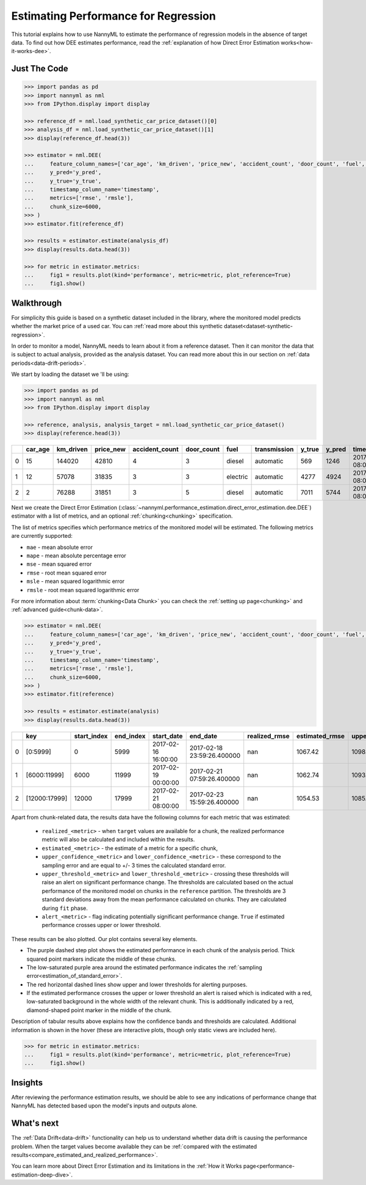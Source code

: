 .. _regression-performance-estimation:

========================================================================================
Estimating Performance for Regression
========================================================================================

This tutorial explains how to use NannyML to estimate the performance of regression
models in the absence of target data. To find out how DEE estimates performance,
read the :ref:`explanation of how Direct Error Estimation works<how-it-works-dee>`.

.. TODO: Add reference link.


.. _performance-estimation-regression-just-the-code:

Just The Code
----------------

.. code-block:: python

    >>> import pandas as pd
    >>> import nannyml as nml
    >>> from IPython.display import display

    >>> reference_df = nml.load_synthetic_car_price_dataset()[0]
    >>> analysis_df = nml.load_synthetic_car_price_dataset()[1]
    >>> display(reference_df.head(3))

    >>> estimator = nml.DEE(
    ...     feature_column_names=['car_age', 'km_driven', 'price_new', 'accident_count', 'door_count', 'fuel', 'transmission'],
    ...     y_pred='y_pred',
    ...     y_true='y_true',
    ...     timestamp_column_name='timestamp',
    ...     metrics=['rmse', 'rmsle'],
    ...     chunk_size=6000,
    >>> )
    >>> estimator.fit(reference_df)

    >>> results = estimator.estimate(analysis_df)
    >>> display(results.data.head(3))

    >>> for metric in estimator.metrics:
    ...     fig1 = results.plot(kind='performance', metric=metric, plot_reference=True)
    ...     fig1.show()


Walkthrough
--------------

For simplicity this guide is based on a synthetic dataset included in the library, where the monitored model predicts
whether the market price of a used car. You can :ref:`read more about this synthetic dataset<dataset-synthetic-regression>`.

In order to monitor a model, NannyML needs to learn about it from a reference dataset.
Then it can monitor the data that is subject to actual analysis, provided as the analysis dataset.
You can read more about this in our section on :ref:`data periods<data-drift-periods>`.

We start by loading the dataset we 'll be using:

.. code-block:: python

    >>> import pandas as pd
    >>> import nannyml as nml
    >>> from IPython.display import display

    >>> reference, analysis, analysis_target = nml.load_synthetic_car_price_dataset()
    >>> display(reference.head(3))

+----+-----------+-------------+-------------+------------------+--------------+----------+----------------+----------+----------+-------------------------+
|    |   car_age |   km_driven |   price_new |   accident_count |   door_count | fuel     | transmission   |   y_true |   y_pred | timestamp               |
+====+===========+=============+=============+==================+==============+==========+================+==========+==========+=========================+
|  0 |        15 |      144020 |       42810 |                4 |            3 | diesel   | automatic      |      569 |     1246 | 2017-01-24 08:00:00.000 |
+----+-----------+-------------+-------------+------------------+--------------+----------+----------------+----------+----------+-------------------------+
|  1 |        12 |       57078 |       31835 |                3 |            3 | electric | automatic      |     4277 |     4924 | 2017-01-24 08:00:33.600 |
+----+-----------+-------------+-------------+------------------+--------------+----------+----------------+----------+----------+-------------------------+
|  2 |         2 |       76288 |       31851 |                3 |            5 | diesel   | automatic      |     7011 |     5744 | 2017-01-24 08:01:07.200 |
+----+-----------+-------------+-------------+------------------+--------------+----------+----------------+----------+----------+-------------------------+

Next we create the Direct Error Estimation
(:class:`~nannyml.performance_estimation.direct_error_estimation.dee.DEE`)
estimator with a list of metrics, and an optional
:ref:`chunking<chunking>` specification.

The list of metrics specifies which performance metrics of the monitored model will be estimated.
The following metrics are currently supported:

- ``mae`` - mean absolute error
- ``mape`` - mean absolute percentage error
- ``mse`` - mean squared error
- ``rmse`` - root mean squared error
- ``msle`` - mean squared logarithmic error
- ``rmsle`` - root mean squared logarithmic error


For more information about :term:`chunking<Data Chunk>` you can check the :ref:`setting up page<chunking>` and :ref:`advanced guide<chunk-data>`.

.. code-block:: python

    >>> estimator = nml.DEE(
    ...     feature_column_names=['car_age', 'km_driven', 'price_new', 'accident_count', 'door_count', 'fuel', 'transmission'],
    ...     y_pred='y_pred',
    ...     y_true='y_true',
    ...     timestamp_column_name='timestamp',
    ...     metrics=['rmse', 'rmsle'],
    ...     chunk_size=6000,
    >>> )
    >>> estimator.fit(reference)

    >>> results = estimator.estimate(analysis)
    >>> display(results.data.head(3))


+----+---------------+---------------+-------------+---------------------+----------------------------+-----------------+------------------+-------------------------+-------------------------+-----------------------+------------------------+------------------------+--------------+------------------+-------------------+--------------------------+--------------------------+------------------------+-------------------------+-------------------------+---------------+
|    | key           |   start_index |   end_index | start_date          | end_date                   |   realized_rmse |   estimated_rmse |   upper_confidence_rmse |   lower_confidence_rmse |   sampling_error_rmse |   upper_threshold_rmse |   lower_threshold_rmse | alert_rmse   |   realized_rmsle |   estimated_rmsle |   upper_confidence_rmsle |   lower_confidence_rmsle |   sampling_error_rmsle |   upper_threshold_rmsle |   lower_threshold_rmsle | alert_rmsle   |
+====+===============+===============+=============+=====================+============================+=================+==================+=========================+=========================+=======================+========================+========================+==============+==================+===================+==========================+==========================+========================+=========================+=========================+===============+
|  0 | [0:5999]      |             0 |        5999 | 2017-02-16 16:00:00 | 2017-02-18 23:59:26.400000 |             nan |          1067.42 |                 1098.46 |                 1036.37 |                10.348 |                1103.31 |                1014.28 | False        |              nan |          0.265777 |                 0.272494 |                 0.25906  |               0.002239 |                0.271511 |                0.263948 | False         |
+----+---------------+---------------+-------------+---------------------+----------------------------+-----------------+------------------+-------------------------+-------------------------+-----------------------+------------------------+------------------------+--------------+------------------+-------------------+--------------------------+--------------------------+------------------------+-------------------------+-------------------------+---------------+
|  1 | [6000:11999]  |          6000 |       11999 | 2017-02-19 00:00:00 | 2017-02-21 07:59:26.400000 |             nan |          1062.74 |                 1093.79 |                 1031.7  |                10.348 |                1103.31 |                1014.28 | False        |              nan |          0.266766 |                 0.273483 |                 0.260049 |               0.002239 |                0.271511 |                0.263948 | False         |
+----+---------------+---------------+-------------+---------------------+----------------------------+-----------------+------------------+-------------------------+-------------------------+-----------------------+------------------------+------------------------+--------------+------------------+-------------------+--------------------------+--------------------------+------------------------+-------------------------+-------------------------+---------------+
|  2 | [12000:17999] |         12000 |       17999 | 2017-02-21 08:00:00 | 2017-02-23 15:59:26.400000 |             nan |          1054.53 |                 1085.58 |                 1023.49 |                10.348 |                1103.31 |                1014.28 | False        |              nan |          0.267806 |                 0.274523 |                 0.261089 |               0.002239 |                0.271511 |                0.263948 | False         |
+----+---------------+---------------+-------------+---------------------+----------------------------+-----------------+------------------+-------------------------+-------------------------+-----------------------+------------------------+------------------------+--------------+------------------+-------------------+--------------------------+--------------------------+------------------------+-------------------------+-------------------------+---------------+


.. _performance-estimation-regression-thresholds:

Apart from chunk-related data, the results data have the following columns for each metric
that was estimated:

 - ``realized_<metric>`` - when ``target`` values are available for a chunk, the realized performance metric will also
   be calculated and included within the results.
 - ``estimated_<metric>`` - the estimate of a metric for a specific chunk,
 - ``upper_confidence_<metric>`` and ``lower_confidence_<metric>`` - these correspond to the sampling error and are equal to +/-
   3 times the calculated standard error.
 - ``upper_threshold_<metric>`` and ``lower_threshold_<metric>`` - crossing these thresholds will raise an alert on significant
   performance change. The thresholds are calculated based on the actual performance of the monitored model on chunks in
   the ``reference`` partition. The thresholds are 3 standard deviations away from the mean performance calculated on
   chunks.
   They are calculated during ``fit`` phase.
 - ``alert_<metric>`` - flag indicating potentially significant performance change. ``True`` if estimated performance crosses
   upper or lower threshold.


These results can be also plotted. Our plot contains several key elements.

* The purple dashed step plot shows the estimated performance in each chunk of the analysis period. Thick squared point
  markers indicate the middle of these chunks.

* The low-saturated purple area around the estimated performance indicates the :ref:`sampling
  error<estimation_of_standard_error>`.

* The red horizontal dashed lines show upper and lower thresholds for alerting purposes.

* If the estimated performance crosses the upper or lower threshold an alert is raised which is indicated with a red,
  low-saturated background in the whole width of the relevant chunk. This is additionally
  indicated by a red, diamond-shaped point marker in the middle of the chunk.

Description of tabular results above explains how the confidence bands and thresholds are calculated.
Additional information is shown in the hover (these are interactive plots, though only static views are included here).

.. code-block:: python

    >>> for metric in estimator.metrics:
    ...     fig1 = results.plot(kind='performance', metric=metric, plot_reference=True)
    ...     fig1.show()

.. image:: ../../_static/tutorial-perf-est-regression-RMSE.svg

.. image:: ../../_static/tutorial-perf-est-regression-RMSLE.svg


Insights
--------

After reviewing the performance estimation results, we should be able to see any indications of performance change that
NannyML has detected based upon the model's inputs and outputs alone.


What's next
-----------

The :ref:`Data Drift<data-drift>` functionality can help us to understand whether data drift is causing the performance problem.
When the target values become available they can be :ref:`compared with the estimated
results<compare_estimated_and_realized_performance>`.

You can learn more about Direct Error Estimation and its limitations in the
:ref:`How it Works page<performance-estimation-deep-dive>`.
